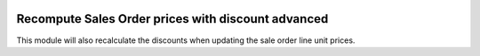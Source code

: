 .. image:: https://img.shields.io/badge/license-AGPL--3-blue.png
   :target: https://www.gnu.org/licenses/agpl
   :alt: License: AGPL-3

===================================================
Recompute Sales Order prices with discount advanced
===================================================

This module will also recalculate the discounts when updating the sale order line unit prices.

